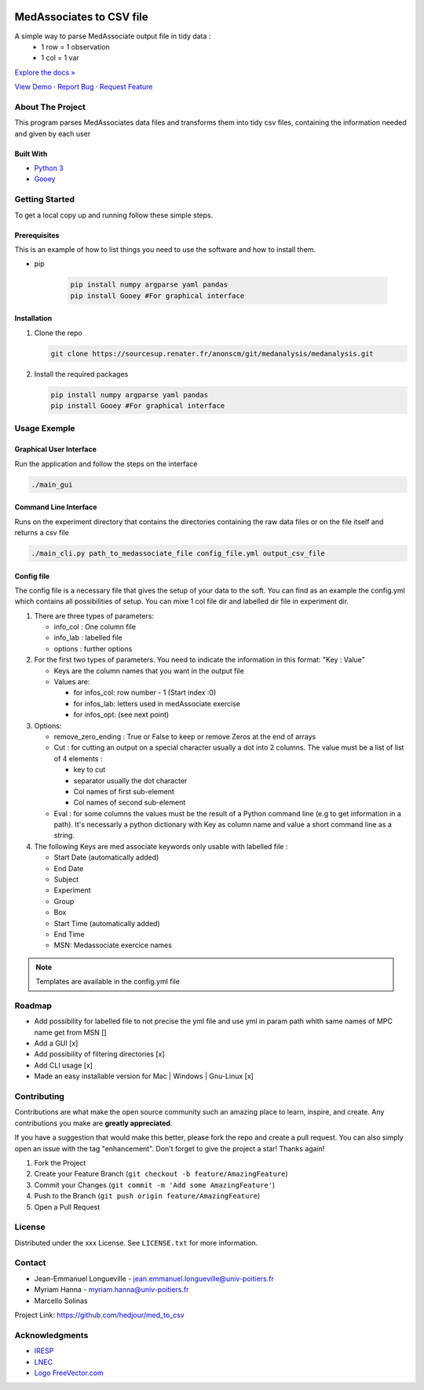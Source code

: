 .. role:: raw-html(raw)
   :format: html

|Contributors| |Forks| |Stargazers| |Issues| |MIT License|

.. _top:

MedAssociates to CSV file
==========================

A simple way to parse MedAssociate output file in tidy data :
   * 1 row = 1 observation
   * 1 col = 1 var
   

`Explore the docs » <https://github.com/hedjour/med_to_csv>`_

`View Demo <https://github.com/hedjour/med_to_csv>`_ ·
`Report Bug <https://github.com/hedjour/med_to_csv/issues>`_ ·
`Request Feature <https://github.com/hedjour/med_to_csv/issues>`_

.. TABLE OF CONTENTS
.. .. contents:: Table of Contents
..    :depth: 2

.. raw:: html

   <details open="open">
     <summary><h2 style="display: inline-block">Table of Contents</h2></summary>
     <ol>
       <li>
         <a href="#about-the-project">About The Project</a>
         <ul>
           <li><a href="#built-with">Built With</a></li>
         </ul>
       </li>
       <li>
         <a href="#getting-started">Getting Started</a>
         <ul>
           <li><a href="#prerequisites">Prerequisites</a></li>
           <li><a href="#installation">Installation</a></li>
         </ul>
       </li>
       <li>
         <a href="#usage">Usage</a></li>
         <ul>
           <li><a href="#Graphical-User-Interface">Graphical User Interface</a></li>
           <li><a href="#Command-Line-Interface">Command Line Interface</a></li>
           <li><a href="#config-file">Config file</a></li>
         </ul>
       <li><a href="#roadmap">Roadmap</a></li>
       <li><a href="#contributing">Contributing</a></li>
       <li><a href="#license">License</a></li>
       <li><a href="#contact">Contact</a></li>
       <li><a href="#acknowledgements">Acknowledgements</a></li>
     </ol>
   </details>


About The Project
-----------------

This program parses MedAssociates data files and transforms them into tidy csv files, containing the information needed and given by each user

.. raw:: html

   <p align="right">(<a href="#top">back to top</a>)</p>


Built With
^^^^^^^^^^


* `Python 3 <https://www.python.org/>`_
* `Gooey <https://github.com/chriskiehl/Gooey>`_

.. `back to top <#top>_`

.. raw:: html

   <p align="right">(<a href="#top">back to top</a>)</p>


Getting Started
---------------

To get a local copy up and running follow these simple steps.

Prerequisites
^^^^^^^^^^^^^

This is an example of how to list things you need to use the software and how to install them.

* pip

   .. code-block:: bash

      pip install numpy argparse yaml pandas
      pip install Gooey #For graphical interface

Installation
^^^^^^^^^^^^


#. Clone the repo

   .. code-block:: bash
      
      git clone https://sourcesup.renater.fr/anonscm/git/medanalysis/medanalysis.git

#. Install the required packages

   .. code-block:: bash

      pip install numpy argparse yaml pandas
      pip install Gooey #For graphical interface


.. raw:: html

   <p align="right">(<a href="#top">back to top</a>)</p>



Usage Exemple
---------------------

Graphical User Interface
^^^^^^^^^^^^^^^^^^^^^^^^

Run the application and follow the steps on the interface

.. code-block:: sh

       ./main_gui

Command Line Interface
^^^^^^^^^^^^^^^^^^^^^^

Runs on the experiment directory that contains the directories containing the raw data files or on the file itself and returns a csv file 

.. code-block:: sh

       ./main_cli.py path_to_medassociate_file config_file.yml output_csv_file

Config file
^^^^^^^^^^^

The config file is a necessary file that gives the setup of your data to the soft.
You can find as an example the config.yml which contains all possibilities of setup.
You can mixe 1 col file dir and labelled dir file in experiment dir.


#. There are three types of parameters:

   * info_col : One column file
   * info_lab : labelled file
   * options : further options

#. For the first two types of parameters.
   You need to indicate the information in this format: "Key : Value"

   * Keys are the column names that you want in the output file
   * Values are:

     * for infos_col: row number - 1 (Start index :0)
     * for infos_lab: letters used in medAssociate exercise
     * for infos_opt: (see next point)

#. Options:

   * remove_zero_ending : True or False to keep or remove Zeros at the end of arrays
   * Cut : for cutting an output on a special character usually a dot into 2 columns. The value must be a list of list of 4 elements :

     * key to cut
     * separator usually the dot character
     * Col names of first sub-element
     * Col names of second sub-element

   * Eval : for some columns the values must be the result of a Python command line (e.g to get information in a path). It's necessarly a python dictionary with Key as column name and value a short command line as a string.

#. The following Keys are med associate keywords only usable with labelled file :

   * Start Date (automatically added)
   * End Date
   * Subject
   * Experiment
   * Group
   * Box
   * Start Time (automatically added)
   * End Time
   * MSN: Medassociate exercice names

.. note:: Templates are available in the config.yml file


.. raw:: html

   <p align="right">(<a href="#top">back to top</a>)</p>



Roadmap
-------


* Add possibility for labelled file to not precise the yml file and use yml in param path whith same
  names of MPC name get from MSN []
* Add a GUI  [x]
* Add possibility of filtering directories [x]
* Add CLI usage [x]
* Made an easy installable version for Mac | Windows | Gnu-Linux [x]


.. raw:: html

   <p align="right">(<a href="#top">back to top</a>)</p>


Contributing
------------

Contributions are what make the open source community such an amazing place to learn, inspire, and create. Any contributions you make are **greatly appreciated**.

If you have a suggestion that would make this better, please fork the repo and create a pull request. You can also simply open an issue with the tag "enhancement".
Don't forget to give the project a star! Thanks again!


#. Fork the Project
#. Create your Feature Branch (\ ``git checkout -b feature/AmazingFeature``\ )
#. Commit your Changes (\ ``git commit -m 'Add some AmazingFeature'``\ )
#. Push to the Branch (\ ``git push origin feature/AmazingFeature``\ )
#. Open a Pull Request

.. raw:: html

   <p align="right">(<a href="#top">back to top</a>)</p>


License
-------

Distributed under the xxx License. See ``LICENSE.txt`` for more information.


.. raw:: html

   <p align="right">(<a href="#top">back to top</a>)</p>


Contact
-------


* Jean-Emmanuel Longueville - jean.emmanuel.longueville@univ-poitiers.fr
* Myriam Hanna - myriam.hanna@univ-poitiers.fr
* Marcello Solinas

Project Link: `https://github.com/hedjour/med_to_csv <https://github.com/hedjour/med_to_csv>`_


.. raw:: html

   <p align="right">(<a href="#top">back to top</a>)</p>


Acknowledgments
---------------


* `IRESP <https://iresp.net/>`_
* `LNEC <https://lnec.labo.univ-poitiers.fr/>`_
* `Logo FreeVector.com <https://www.freevector.com/smiling-rat-logo>`_

.. raw:: html

   <p align="right">(<a href="#top">back to top</a>)</p>


.. MARKDOWN LINKS & IMAGES 
.. https://www.markdownguide.org/basic-syntax/#reference-style-links

.. |Contributors| image:: https://img.shields.io/github/contributors/hedjour/med_to_csv.svg?style=for-the-badge
   :target: https://github.com/hedjour/med_to_csv/graphs/contributors
.. |Forks| image:: https://img.shields.io/github/forks/hedjour/med_to_csv.svg?style=for-the-badge
   :target: https://github.com/hedjour/med_to_csv/network/members
.. |Stargazers| image:: https://img.shields.io/github/stars/hedjour/med_to_csv.svg?style=for-the-badge
   :target: https://github.com/hedjour/med_to_csv/stargazers
.. |Issues| image:: https://img.shields.io/github/issues/hedjour/med_to_csv.svg?style=for-the-badge
   :target: https://github.com/hedjour/med_to_csv/issues
.. |MIT License| image:: https://img.shields.io/github/license/hedjour/med_to_csv.svg?style=for-the-badge
   :target: https://github.com/hedjour/med_to_csv/blob/master/LICENSE.txt